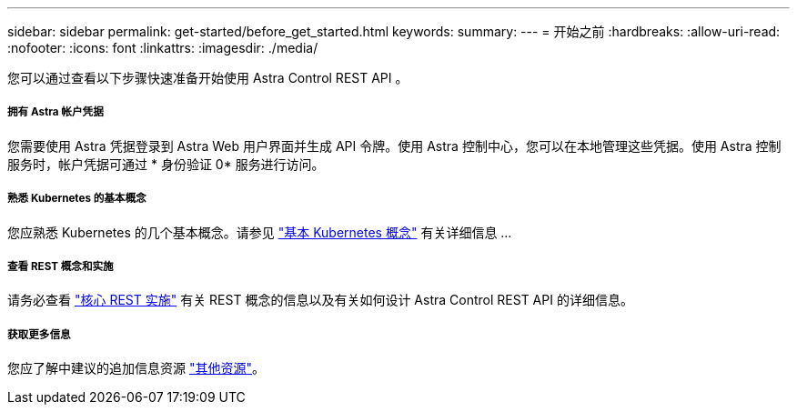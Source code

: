---
sidebar: sidebar 
permalink: get-started/before_get_started.html 
keywords:  
summary:  
---
= 开始之前
:hardbreaks:
:allow-uri-read: 
:nofooter: 
:icons: font
:linkattrs: 
:imagesdir: ./media/


[role="lead"]
您可以通过查看以下步骤快速准备开始使用 Astra Control REST API 。



===== 拥有 Astra 帐户凭据

您需要使用 Astra 凭据登录到 Astra Web 用户界面并生成 API 令牌。使用 Astra 控制中心，您可以在本地管理这些凭据。使用 Astra 控制服务时，帐户凭据可通过 * 身份验证 0* 服务进行访问。



===== 熟悉 Kubernetes 的基本概念

您应熟悉 Kubernetes 的几个基本概念。请参见 link:kubernetes_concepts.html["基本 Kubernetes 概念"] 有关详细信息 ...



===== 查看 REST 概念和实施

请务必查看 link:../rest-core/rest_web_services.html["核心 REST 实施"] 有关 REST 概念的信息以及有关如何设计 Astra Control REST API 的详细信息。



===== 获取更多信息

您应了解中建议的追加信息资源 link:../information/additional_resources.html["其他资源"]。
